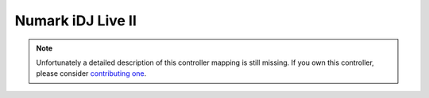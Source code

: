 .. _numark-idj-live-ii:

Numark iDJ Live II
==================

.. versionadded:: 2.3.0

.. note::
   Unfortunately a detailed description of this controller mapping is still missing.
   If you own this controller, please consider
   `contributing one <https://github.com/mixxxdj/mixxx/wiki/Contributing-Mappings#documenting-the-mapping>`__.
